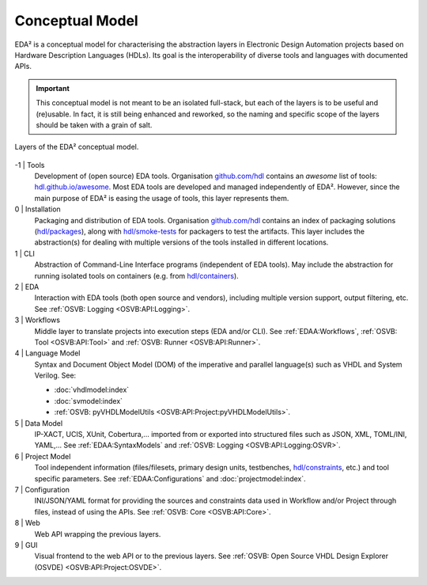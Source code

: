 .. _EDAA:Concept:

Conceptual Model
################

EDA² is a conceptual model for characterising the abstraction layers in Electronic Design Automation projects based on
Hardware Description Languages (HDLs).
Its goal is the interoperability of diverse tools and languages with documented APIs.

.. IMPORTANT::
  This conceptual model is not meant to be an isolated full-stack, but each of the layers is to be useful and (re)usable.
  In fact, it is still being enhanced and reworked, so the naming and specific scope of the layers should be taken with
  a grain of salt.

.. figure:: _static/model.png
   :alt: Abstraction layers.
   :align: center
   :width: 600px

   Layers of the EDA² conceptual model.

-1 | Tools
    Development of (open source) EDA tools.
    Organisation `github.com/hdl <https://github.com/hdl>`__ contains an *awesome* list of tools: `hdl.github.io/awesome <https://hdl.github.io/awesome>`__.
    Most EDA tools are developed and managed independently of EDA².
    However, since the main purpose of EDA² is easing the usage of tools, this layer represents them.

0 | Installation
    Packaging and distribution of EDA tools.
    Organisation `github.com/hdl <https://github.com/hdl>`__ contains an index of packaging solutions (`hdl/packages <https://github.com/hdl/packages>`__),
    along with `hdl/smoke-tests <https://github.com/hdl/smoke-tests>`__ for packagers to test the artifacts.
    This layer includes the abstraction(s) for dealing with multiple versions of the tools installed in different
    locations.

1 | CLI
    Abstraction of Command-Line Interface programs (independent of EDA tools).
    May include the abstraction for running isolated tools on containers (e.g. from `hdl/containers <https://github.com/hdl/containers>`__).

2 | EDA
    Interaction with EDA tools (both open source and vendors), including multiple version support, output
    filtering, etc.
    See :ref:`OSVB: Logging <OSVB:API:Logging>`.

3 | Workflows
    Middle layer to translate projects into execution steps (EDA and/or CLI).
    See :ref:`EDAA:Workflows`, :ref:`OSVB: Tool <OSVB:API:Tool>` and :ref:`OSVB: Runner <OSVB:API:Runner>`.

4 | Language Model
    Syntax and Document Object Model (DOM) of the imperative and parallel language(s) such as VHDL and System Verilog.
    See:

    * :doc:`vhdlmodel:index`
    * :doc:`svmodel:index`
    * :ref:`OSVB: pyVHDLModelUtils <OSVB:API:Project:pyVHDLModelUtils>`.

5 | Data Model
    IP-XACT, UCIS, XUnit, Cobertura,... imported from or exported into structured files such as JSON, XML, TOML/INI, YAML,...
    See :ref:`EDAA:SyntaxModels` and :ref:`OSVB: Logging <OSVB:API:Logging:OSVR>`.

6 | Project Model
    Tool independent information (files/filesets, primary design units, testbenches, `hdl/constraints <https://github.com/hdl/constraints>`__,
    etc.) and tool specific parameters.
    See :ref:`EDAA:Configurations` and :doc:`projectmodel:index`.

7 | Configuration
    INI/JSON/YAML format for providing the sources and constraints data used in Workflow and/or Project through files,
    instead of using the APIs.
    See :ref:`OSVB: Core <OSVB:API:Core>`.

8 | Web
    Web API wrapping the previous layers.

9 | GUI
    Visual frontend to the web API or to the previous layers.
    See :ref:`OSVB: Open Source VHDL Design Explorer (OSVDE) <OSVB:API:Project:OSVDE>`.
